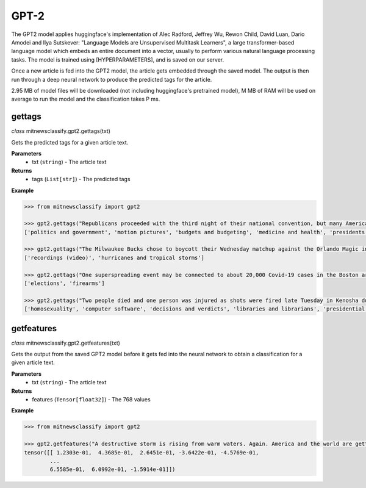 ========
GPT-2
========

The GPT2 model applies huggingface's implementation of Alec Radford, Jeffrey Wu, Rewon Child, David Luan, Dario Amodei and Ilya Sutskever: "Language Models are Unsupervised Multitask Learners", a large transformer-based language model which embeds an entire document into a vector, usually to perform various natural language processing tasks. The model is trained using [HYPERPARAMETERS], and is saved on our server.

Once a new article is fed into the GPT2 model, the article gets embedded through the saved model. The output is then run through a deep neural network to produce the predicted tags for the article.

2.95 MB of model files will be downloaded (not including huggingface's pretrained model), M MB of RAM will be used on average to run the model and the classification takes P ms.

gettags
-----------------

*class* mitnewsclassify.gpt2.gettags(txt)

Gets the predicted tags for a given article text.

**Parameters**
    * txt (``string``) - The article text

**Returns**
    * tags (``List[str]``) - The predicted tags

**Example**

.. code-block:: python

    >>> from mitnewsclassify import gpt2

    >>> gpt2.gettags("Republicans proceeded with the third night of their national convention, but many Americans — particularly those in the path of Hurricane Laura — were focused on more immediate concerns.")
    ['politics and government', 'motion pictures', 'budgets and budgeting', 'medicine and health', 'presidents and presidency (us)', 'immigration and refugees']

    >>> gpt2.gettags("The Milwaukee Bucks chose to boycott their Wednesday matchup against the Orlando Magic in protest of the police shooting of Jacob Blake, a 29-year-old Black man, in Wisconsin.")
    ['recordings (video)', 'hurricanes and tropical storms']

    >>> gpt2.gettags("One superspreading event may be connected to about 20,000 Covid-19 cases in the Boston area, a researcher said on Tuesday. That event, a biotech conference attended by 200 people in late February, is now well known as a source of Covid-19 spread very early on in the pandemic. Here is how a virus spreads Here is how a virus spreads 01:45 'Ultimately, more than 90 cases were diagnosed in people associated with this conference or their contacts, raising suspicion that a superspreading event had occurred there,' the researchers wrote in their study. Superspreading occurs when one or a few infected people cause a cascade of transmissions of an infectious disease. The new study -- which has not yet been peer-reviewed but was posted to the online server medrxiv.org on Tuesday -- involved analyzing the impact of early superspreading events in the Boston area and provided 'direct evidence' that superspreading can profoundly alter the course of an epidemic. 'An unfortunate perfect storm' The researchers -- from the Broad Institute of MIT and Harvard in Cambridge and other various institutions -- conducted genetic analyses of coronavirus specimen samples in Massachusetts. The researchers sequenced and analyzed 772 complete genomes of the virus from the region. They found 80 introductions of the virus into the Boston, predominantly from elsewhere in the United States and Europe, and 'hundreds of cases from major outbreaks' in various settings, including the conference. Coronavirus quickly spread around the world starting late last year, new genetic analysis shows Coronavirus quickly spread around the world starting late last year, new genetic analysis shows The conference, held from February 26 to 27, was a 'perfect storm' and the superspreading there could have been connected to approximately 20,000 cases, Bronwyn MacInnis, a researcher at the Broad Institute who worked on the study, told CNN in an email on Tuesday. 'Many factors made the conference an unfortunate perfect storm as a superspreading event. That the virus was introduced at the conference at all was unlucky,' MacInnis wrote in the email. 'This is not a rigorous estimate but does communicate the scale,' MacInnis added. 'If tens of thousands of individuals seems large, it is important to point out that it is in context of a pandemic that has infected tens of millions of people.' Unseen Covid-19 cases began early, spread fast Unseen Covid-19 cases began early, spread fast 03:00 Timing was crucial. In late February, people were not yet aware of the pandemic risk. 'When it happened was critical: it was scheduled just as we were collectively beginning to appreciate the imminent threat of COVID at home--if it had been a week later the event likely would have been cancelled,' MacInnis wrote in the email. 'Also, because it happened early in the epidemic it had the chance to spread widely before extensive testing capacity, shutdowns, social distancing, and masking were in place,' she wrote. 'The other critical factor was the population the virus landed in: people who had come from many different places (including some where COVID was already circulating), and who then returned home, often unknowingly bringing the virus with them.' 'A much greater understanding of how easily and quickly this virus can be transmitted' While the researchers did not identify the conference in their study, The Boston Globe on Tuesday said it was an international meeting of leaders from the biotechnology company Biogen at the Marriott Long Wharf hotel in Boston. How 53 members of this choir were infected in &#39;super spreader&#39; event How 53 members of this choir were infected in 'super spreader' event 03:03 'February 2020 was nearly a half year ago, and was a period when general knowledge about the coronavirus was limited,' Biogen said in a written statement to CNN on Tuesday. 'We were adhering closely to the prevailing official guidelines. We never would have knowingly put anyone at risk. When we learned a number of our colleagues were ill, we did not know the cause was COVID-19, but we immediately notified public health authorities and took steps to limit the spread.' The company noted in its statement that it joined a collaboration with the Broad Institute in April to share biological and medical data to advance knowledge around Covid-19. 'The world today has a much greater understanding of how easily and quickly this virus can be transmitted, and we are proud to contribute through this collaboration to the global effort to overcome COVID-19,' it said. Who or what is a super spreader? Dr. Sanjay Gupta&#39;s coronavirus podcast for June 18 explains. Who or what is a super spreader? Dr. Sanjay Gupta's coronavirus podcast for June 18 explains. Massachusetts Governor Charlie Baker said in a news conference on Tuesday that he saw the Biogen conference in February as a 'seminal event' in the coronavirus pandemic for the Boston area. 'I was criticized actually for saying a few months ago that the Biogen event was a seminal event with respect to corona here in the Commonwealth and I couldn't put a number on it at that point in time,' Baker said. 'This is no offense to anybody, but at that point in time, nobody was wearing masks, nobody was social distancing, nobody was even behaving with concern about the presence of the virus at all. I mean all rules of the game with respect to that have changed,' Baker said. 'It speaks to the power of that virus to move from one person to another to another.' Get CNN Health's weekly newsletter Sign up here to get The Results Are In with Dr. Sanjay Gupta every Tuesday from the CNN Health team. The new pre-print study also investigated the spread of the coronavirus in other settings across the Boston area, including a skilled nursing facility -- where 85% of residents and 37% of staff tested positive -- and a homeless shelter -- where the coronavirus was introduced seven times, including four that resulted in clusters of cases, according to the study. 'Our findings repeatedly highlight the close relationships between seemingly disconnected groups and populations: viruses from international business travel seeded major outbreaks among individuals experiencing homelessness, spread throughout the Boston area, and were exported to other domestic and international sites,' the researchers wrote in the study.")
    ['elections', 'firearms']

    >>> gpt2.gettags("Two people died and one person was injured as shots were fired late Tuesday in Kenosha during the third night of unrest in Wisconsin following the shooting of a Black man by police, Kenosha police said. The shooting was reported at about 11:45 p.m. in an area where protests have taken place, Kenosha police Lt. Joseph Nosalik said in a news release. Kenosha County Sheriff David Beth said one victim had been shot in the head and another in the chest late Tuesday, just before midnight, according to the Milwaukee Journal Sentinel. Beth didn’t know where the other person was shot, but his or her injuries are not believed to be life threatening. The shooting was under investigation and no other information was released. The victims have not been identified. Jacob Blake, who was shot shot multiple times by police in Wisconsin, is paralyzed, and it would “take a miracle” for him to walk again, his family’s attorney said Tuesday, while calling for the officer who opened fire to be arrested and others involved to lose their jobs. The shooting of Blake on Sunday in Kenosha — apparently in the back while three of his children looked on — was captured on cellphone video and ignited new protests over racial injustice in several cities, coming just three months after the death of George Floyd at the hands of Minneapolis police touched off a wider reckoning on race. Earlier Tuesday, Blake’s father spoke alongside other family members and lawyers, telling reporters that police shot his son “seven times, seven times, like he didn’t matter.” “But my son matters. He’s a human being and he matters,” said Blake’s father, who is also named Jacob Blake. The 29-year-old was in surgery Tuesday, said attorney Ben Crump, adding that the bullets severed Blake’s spinal cord and shattered his vertebrae. Another attorney said there was also severe damage to organs. “It’s going to take a miracle for Jacob Blake Jr. to ever walk again,” Crump said. The legal team plans to file a civil lawsuit against the police department over the shooting. Police have said little about what happened, other than that they were responding to a domestic dispute. The officers involved have not been named. The Wisconsin Department of Justice is investigating. Police fired tear gas for a third night Tuesday to disperse protesters who had gathered outside Kenosha’s courthouse, where some shook a protective fence and threw water bottles and fireworks at officers lined up behind it. Police then used armored vehicles and officers with shields pushed back the crowd when protesters ignored warnings to leave a nearby park. Wisconsin Gov. Tony Evers had called for calm Tuesday, while also declaring a state of emergency under which he doubled the National Guard deployment in Kenosha from 125 to 250. The night before crowds destroyed dozens of buildings and set more than 30 fires in the city’s downtown. “We cannot allow the cycle of systemic racism and injustice to continue,” said Evers, who is facing mounting pressure from Republicans over his handling of the unrest. “We also cannot continue going down this path of damage and destruction.” Blake’s mother, Julia Jackson, said the damage in Kenosha does not reflect what her family wants and that, if her son could see it, he would be “very unpleased.” She said the first thing her son said to her when she saw him was he was sorry. “He said, ‘I don’t want to be a burden on you guys,’” Jackson said. “’I want to be with my children, and I don’t think I’ll walk again.’” Three of the younger Blake’s sons — aged 3, 5 and 8 — were in the car at the time of the shooting, Crump said. It was the 8-year-old’s birthday, he added. The man who said he made the cellphone video of the shooting, 22-year-old Raysean White, said he saw Blake scuffling with three officers and heard them yell, “Drop the knife! Drop the knife!” before the gunfire erupted. He said he didn’t see a knife in Blake’s hands. In the footage, Blake walks from the sidewalk around the front of his SUV to his driver-side door as officers follow him with their guns drawn and shout at him. As Blake opens the door and leans into the SUV, an officer grabs his shirt from behind and opens fire. Seven shots can be heard, though it isn’t clear how many struck Blake or how many officers fired. Blake’s father told the Chicago Sun-Times that his son had eight holes in his body. Anger over the shooting has spilled into the streets of Kenosha and other cities, including Los Angeles, Wisconsin’s capital of Madison and in Minneapolis, the epicenter of the Black Lives Matter movement this summer following Floyd’s death. Hundreds of people again defied curfew Tuesday in Kenosha, where destruction marred protests the previous night as fires were set and businesses vandalized. There were 34 fires associated with that unrest, with 30 businesses destroyed or damaged along with an unknown number of residences, Kenosha Fire Chief Charles Leipzig told the Kenosha News. “Nobody deserves this,” said Pat Oertle, owner of Computer Adventure, surveying the damage on Tuesday. Computers were stolen, and the store was “destroyed,” she said. “This accomplishes nothing,” Oertle said. “This is not justice that they’re looking for.” U.S. Sen. Ron Johnson and U.S. Rep. Bryan Steil, both Republicans, called on the governor to do more to quell the unrest. Steil said he would request federal assistance if necessary. Evers continued to call for protesters to be peaceful. “Please do not allow the actions of a few distract us from the work we must do together to demand justice, equity, and accountability,” he said. Blake’s family also called for calm. “I really ask you and encourage everyone in Wisconsin and abroad to take a moment and examine your hearts,” Blake’s mother said. “Do Jacob justice on this level and examine your hearts. … As I pray for my son’s healing physically, emotionally and spiritually, I also have been praying even before this for the healing of our country.”")
    ['homosexuality', 'computer software', 'decisions and verdicts', 'libraries and librarians', 'presidential election of 2004', 'computer and video games', 'serial murders']

getfeatures
-----------------

*class* mitnewsclassify.gpt2.getfeatures(txt)

Gets the output from the saved GPT2 model before it gets fed into the neural network to obtain a classification for a given article text.

**Parameters**
    * txt (``string``) - The article text

**Returns**
    * features (``Tensor[float32]``) - The 768 values

**Example**

.. code-block:: python

    >>> from mitnewsclassify import gpt2

    >>> gpt2.getfeatures("A destructive storm is rising from warm waters. Again. America and the world are getting more frequent and bigger multibillion dollar tropical catastrophes like Hurricane Laura, which is menacing the U.S. Gulf Coast, because of a combination of increased coastal development, natural climate cycles, reductions in air pollution and man-made climate change, experts say. The list of recent whoppers keeps growing: Harvey, Irma, Maria, Florence, Michael, Dorian. And hurricane experts have no doubt that Laura will be right there with them. It’s a mess at least partially of our own making, said Susan Cutter, director of the Hazards and Vulnerability Institute at the University of South Carolina. “We are seeing an increase of intensity of these phenomena because we as a society are fundamentally changing the Earth and at the same time we are moving to locations that are more hazardous,” Cutter said Wednesday. In the last three years, the United States has had seven hurricane disasters that each caused at least $1 billion in damage, totaling $335 billion. In all of the 1980s, there were six, and their damage totaled $38.2 billion, according to the National Oceanic and Atmospheric Administration. All those figures are adjusted for the cost of living. The Atlantic is increasingly spawning more major hurricanes, according to an Associated Press analysis of NOAA hurricane data since 1950. That designation refers to storms with at least 111-mile-per-hour (179-kilometer-per-hour) winds that are the ones that do the most damage. The Atlantic now averages three major hurricanes a year, based on a 30-year running average. In the 1980s and 1990s, it was two. The Atlantic’s Accumulated Cyclone Energy — a measurement that takes into account the number of storms, their strength and how long they last — is now 120 on a 30-year running average. Thirty years ago, it was in the 70s or 80s on average. Some people argue the increase is due to unchecked coastal development, while others will point to man-made climate change from the burning of coal, oil and gas. In fact, both are responsible, said former Federal Emergency Management Agency chief Craig Fugate. “There’s a lot of factors going on,” he said. When it comes to hurricane risk, a major factor is “the amount of stuff in the way of natural peril and the vulnerability of the stuff in the way,” said Mark Bove, a meteorologist who works for the insurance firm Munich Re U.S. One factor that increases the possibility that there will be “stuff in the way” of a major storm is that federal disaster policy and flood insurance subsidize and encourage people to rebuild in risky areas, Fugate said. After storms, communities “always say they are going to rise from the ashes,” and, too often, they build the same way in the same place for the same vulnerability and the same outcome, Fugate said. In addition, some places, like Houston, don’t limit development in areas that could serve as flood control zones if left empty and allow development that’s not disaster resilient, said Kathleen Tierney, former director of the Natural Hazards Center at Colorado University. Now add in the meteorology. Scientists agree that waters are warming, and that serves as hurricane fuel, said NOAA climate scientist Jim Kossin. A study by Kossin found that, once a storm formed, the chances of its attaining major storm status globally increased by 8% a decade since 1979. In the Atlantic, chances went up by 49% a decade. But scientists disagree on why waters are warming. They know climate change is a factor — but they say it’s not the biggest driver and disagree on what else may be behind it. Some argue it’s because of a 25- to 30-year natural global cycle that acts like a giant conveyor belt, carrying different levels of salt and temperature around the globe, including into the part of the tropical Atlantic off Africa where the worst hurricanes form, Colorado State University hurricane researcher Phil Klotzbach said. When the water in the northern Atlantic is extra warm, the water in those tropical hurricane breeding grounds is unusually hot, and the hurricane season is abnormally active, Klotzbach said. Such a busy period started in 1995 and might end soon as northern Atlantic waters shift to a cooler regime, he said. Klotzbach acknowledged that one problem with this theory is that the waters in the northern Atlantic have been unusually cool this summer, and still there have been lots of storms. It may have been a blip, he said. But MIT meteorology professor Kerry Emanuel says it’s because another counterintuitive factor is at play: There are more storms because of cleaner air. European air pollution cooled the area over Africa in the 1960s and 1970s and put more dust into the air — both of which tamped down on any hurricanes, he said. When the pollution eased, Africa got warmer, more storms developed, and that’s why it’s such a busy period, Emanuel said. While climate change is not the most important factor in warming waters, it contributes to creating more damaging storms in other ways, by causing a rising sea level that worsens storm surges and making storms move more slowly and produce more rain, scientists say. All of this means that we should get used to more catastrophic storms, according to Munich Re’s Bove. In addition, he said: “Climate change will be a bigger driver of losses in the future.”")
    tensor([[ 1.2303e-01,  4.3685e-01,  2.6451e-01, -3.6422e-01, -4.5769e-01,
            ...
            6.5585e-01,  6.0992e-01, -1.5914e-01]])
